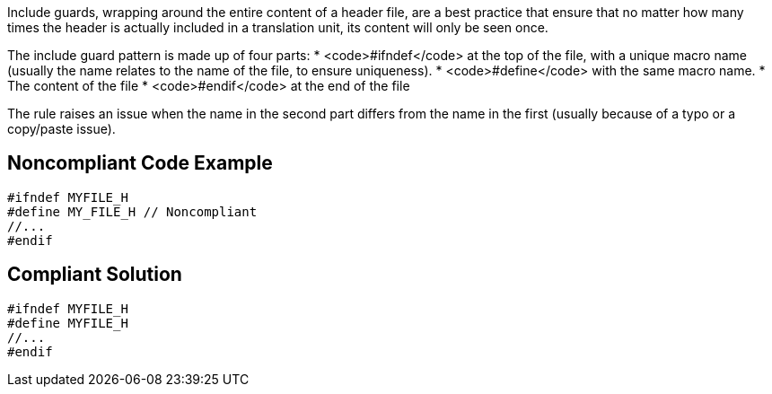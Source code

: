 Include guards, wrapping around the entire content of a header file, are a best practice that ensure that no matter how many times the header is actually included in a translation unit, its content will only be seen once. 

The include guard pattern is made up of four parts:
* <code>#ifndef</code> at the top of the file, with a unique macro name (usually the name relates to the name of the file, to ensure uniqueness).
* <code>#define</code> with the same macro name.
* The content of the file
* <code>#endif</code> at the end of the file

The rule raises an issue when the name in the second part differs from the name in the first (usually because of a typo or a copy/paste issue).


== Noncompliant Code Example

----
#ifndef MYFILE_H
#define MY_FILE_H // Noncompliant
//...
#endif
----


== Compliant Solution

----
#ifndef MYFILE_H
#define MYFILE_H
//...
#endif
----

